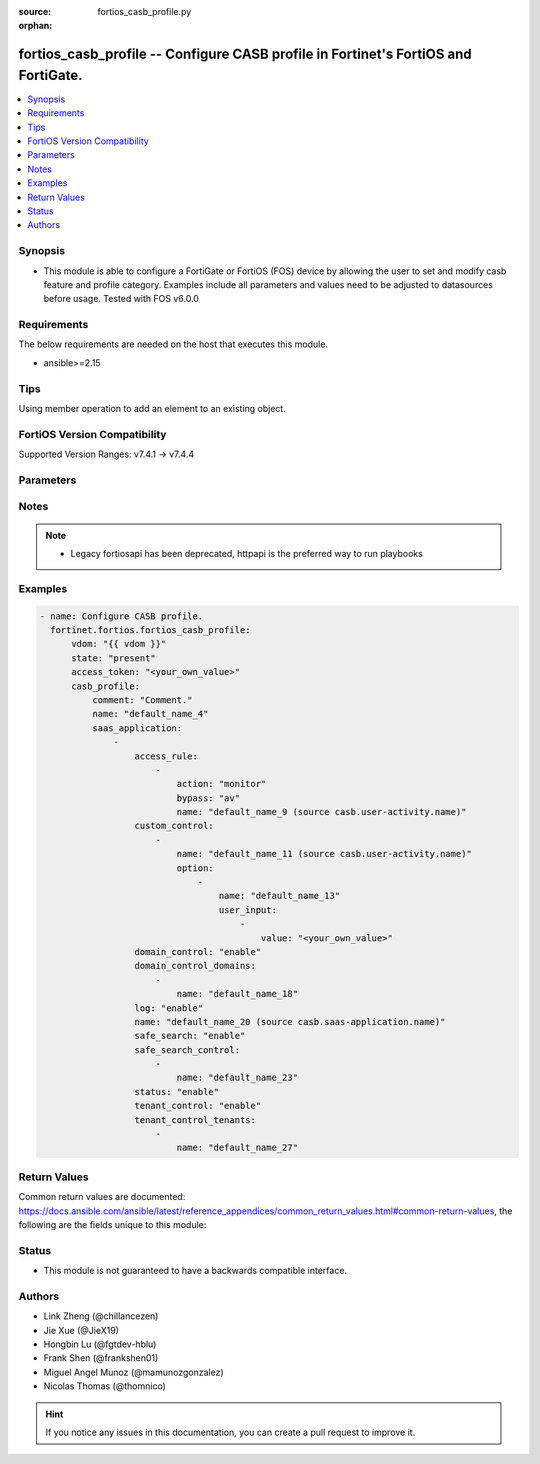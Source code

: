:source: fortios_casb_profile.py

:orphan:

.. fortios_casb_profile:

fortios_casb_profile -- Configure CASB profile in Fortinet's FortiOS and FortiGate.
+++++++++++++++++++++++++++++++++++++++++++++++++++++++++++++++++++++++++++++++++++

.. versionadded:: 2.0.0

.. contents::
   :local:
   :depth: 1


Synopsis
--------
- This module is able to configure a FortiGate or FortiOS (FOS) device by allowing the user to set and modify casb feature and profile category. Examples include all parameters and values need to be adjusted to datasources before usage. Tested with FOS v6.0.0



Requirements
------------
The below requirements are needed on the host that executes this module.

- ansible>=2.15


Tips
----
Using member operation to add an element to an existing object.

FortiOS Version Compatibility
-----------------------------
Supported Version Ranges: v7.4.1 -> v7.4.4


Parameters
----------


.. raw:: html

    <ul>
    <li> <span class="li-head">access_token</span> - Token-based authentication. Generated from GUI of Fortigate. <span class="li-normal">type: str</span> <span class="li-required">required: false</span> </li>
    <li> <span class="li-head">enable_log</span> - Enable/Disable logging for task. <span class="li-normal">type: bool</span> <span class="li-required">required: false</span> <span class="li-normal">default: False</span> </li>
    <li> <span class="li-head">vdom</span> - Virtual domain, among those defined previously. A vdom is a virtual instance of the FortiGate that can be configured and used as a different unit. <span class="li-normal">type: str</span> <span class="li-normal">default: root</span> </li>
    <li> <span class="li-head">member_path</span> - Member attribute path to operate on. <span class="li-normal">type: str</span> </li>
    <li> <span class="li-head">member_state</span> - Add or delete a member under specified attribute path. <span class="li-normal">type: str</span> <span class="li-normal">choices: present, absent</span> </li>
    <li> <span class="li-head">state</span> - Indicates whether to create or remove the object. <span class="li-normal">type: str</span> <span class="li-required">required: true</span> <span class="li-normal">choices: present, absent</span> </li>
    <li> <span class="li-head">casb_profile</span> - Configure CASB profile. <span class="li-normal">type: dict</span>
 <a id='label0' href="javascript:ContentClick('label1', 'label0');" onmouseover="ContentPreview('label1');" onmouseout="ContentUnpreview('label1');" title="click to collapse or expand..."> more... </a>
 <div id="label1" style="display:none">
 <table border="1">
 <tr>
 <td></td><td colspan="1">Supported Version Ranges</td>
 </tr>
 <tr>
 <td>casb_profile</td>
 <td><code class="docutils literal notranslate">v7.4.1 -> 7.4.4 </code></td>
 </tr>
 </table>
 </div>
 </li>
        <ul class="ul-self">
        <li> <span class="li-head">comment</span> - Comment. <span class="li-normal">type: str</span>
 <a id='label2' href="javascript:ContentClick('label3', 'label2');" onmouseover="ContentPreview('label3');" onmouseout="ContentUnpreview('label3');" title="click to collapse or expand..."> more... </a>
 <div id="label3" style="display:none">
 <table border="1">
 <tr>
 <td></td>
 <td colspan="1">Supported Version Ranges</td>
 </tr>
 <tr>
 <td>comment</td>
 <td><code class="docutils literal notranslate">v7.4.4 -> 7.4.4 </code></td>
 </tr>
 </table>
 </div>
 </li>
        <li> <span class="li-head">name</span> - CASB profile name. <span class="li-normal">type: str</span> <span class="li-required">required: true</span>
 <a id='label4' href="javascript:ContentClick('label5', 'label4');" onmouseover="ContentPreview('label5');" onmouseout="ContentUnpreview('label5');" title="click to collapse or expand..."> more... </a>
 <div id="label5" style="display:none">
 <table border="1">
 <tr>
 <td></td>
 <td colspan="1">Supported Version Ranges</td>
 </tr>
 <tr>
 <td>name</td>
 <td><code class="docutils literal notranslate">v7.4.1 -> 7.4.4 </code></td>
 </tr>
 </table>
 </div>
 </li>
        <li> <span class="li-head">saas_application</span> - CASB profile SaaS application. <span class="li-normal">type: list</span> <span style="font-family:'Courier New'" class="li-required">member_path: saas_application:name</span>
 <a id='label6' href="javascript:ContentClick('label7', 'label6');" onmouseover="ContentPreview('label7');" onmouseout="ContentUnpreview('label7');" title="click to collapse or expand..."> more... </a>
 <div id="label7" style="display:none">
 <table border="1">
 <tr>
 <td></td><td colspan="1">Supported Version Ranges</td>
 </tr>
 <tr>
 <td>saas_application</td>
 <td><code class="docutils literal notranslate">v7.4.1 -> 7.4.4 </code></td>
 </tr>
 </table>
 </div>
 </li>
            <ul class="ul-self">
            <li> <span class="li-head">access_rule</span> - CASB profile access rule. <span class="li-normal">type: list</span> <span style="font-family:'Courier New'" class="li-required">member_path: saas_application:name/access_rule:name</span>
 <a id='label8' href="javascript:ContentClick('label9', 'label8');" onmouseover="ContentPreview('label9');" onmouseout="ContentUnpreview('label9');" title="click to collapse or expand..."> more... </a>
 <div id="label9" style="display:none">
 <table border="1">
 <tr>
 <td></td><td colspan="1">Supported Version Ranges</td>
 </tr>
 <tr>
 <td>access_rule</td>
 <td><code class="docutils literal notranslate">v7.4.1 -> 7.4.4 </code></td>
 </tr>
 </table>
 </div>
 </li>
                <ul class="ul-self">
                <li> <span class="li-head">action</span> - CASB access rule action. <span class="li-normal">type: str</span> <span class="li-normal">choices: monitor, bypass, block</span>
 <a id='label10' href="javascript:ContentClick('label11', 'label10');" onmouseover="ContentPreview('label11');" onmouseout="ContentUnpreview('label11');" title="click to collapse or expand..."> more... </a>
 <div id="label11" style="display:none">
 <table border="1">
 <tr>
 <td></td>
 <td colspan="1">Supported Version Ranges</td>
 </tr>
 <tr>
 <td>action</td>
 <td><code class="docutils literal notranslate">v7.4.1 -> 7.4.4 </code></td>
 </tr>
 <tr>
 <td>[monitor]</td>
 <td><code class="docutils literal notranslate">v7.4.1 -> 7.4.4</code></td>
 <tr>
 <td>[bypass]</td>
 <td><code class="docutils literal notranslate">v7.4.1 -> 7.4.4</code></td>
 <tr>
 <td>[block]</td>
 <td><code class="docutils literal notranslate">v7.4.1 -> 7.4.4</code></td>
 </table>
 </div>
 </li>
                <li> <span class="li-head">bypass</span> - CASB bypass options. <span class="li-normal">type: list</span> <span class="li-normal">choices: av, dlp, web-filter, file-filter, video-filter</span>
 <a id='label12' href="javascript:ContentClick('label13', 'label12');" onmouseover="ContentPreview('label13');" onmouseout="ContentUnpreview('label13');" title="click to collapse or expand..."> more... </a>
 <div id="label13" style="display:none">
 <table border="1">
 <tr>
 <td></td>
 <td colspan="1">Supported Version Ranges</td>
 </tr>
 <tr>
 <td>bypass</td>
 <td><code class="docutils literal notranslate">v7.4.1 -> 7.4.4 </code></td>
 </tr>
 <tr>
 <td>[av]</td>
 <td><code class="docutils literal notranslate">v7.4.1 -> 7.4.4</code></td>
 <tr>
 <td>[dlp]</td>
 <td><code class="docutils literal notranslate">v7.4.1 -> 7.4.4</code></td>
 <tr>
 <td>[web-filter]</td>
 <td><code class="docutils literal notranslate">v7.4.1 -> 7.4.4</code></td>
 <tr>
 <td>[file-filter]</td>
 <td><code class="docutils literal notranslate">v7.4.1 -> 7.4.4</code></td>
 <tr>
 <td>[video-filter]</td>
 <td><code class="docutils literal notranslate">v7.4.1 -> 7.4.4</code></td>
 </table>
 </div>
 </li>
                <li> <span class="li-head">name</span> - CASB access rule activity name. Source casb.user-activity.name. <span class="li-normal">type: str</span> <span class="li-required">required: true</span>
 <a id='label14' href="javascript:ContentClick('label15', 'label14');" onmouseover="ContentPreview('label15');" onmouseout="ContentUnpreview('label15');" title="click to collapse or expand..."> more... </a>
 <div id="label15" style="display:none">
 <table border="1">
 <tr>
 <td></td>
 <td colspan="1">Supported Version Ranges</td>
 </tr>
 <tr>
 <td>name</td>
 <td><code class="docutils literal notranslate">v7.4.1 -> 7.4.4 </code></td>
 </tr>
 </table>
 </div>
 </li>
                </ul>
            <li> <span class="li-head">custom_control</span> - CASB profile custom control. <span class="li-normal">type: list</span> <span style="font-family:'Courier New'" class="li-required">member_path: saas_application:name/custom_control:name</span>
 <a id='label16' href="javascript:ContentClick('label17', 'label16');" onmouseover="ContentPreview('label17');" onmouseout="ContentUnpreview('label17');" title="click to collapse or expand..."> more... </a>
 <div id="label17" style="display:none">
 <table border="1">
 <tr>
 <td></td><td colspan="1">Supported Version Ranges</td>
 </tr>
 <tr>
 <td>custom_control</td>
 <td><code class="docutils literal notranslate">v7.4.1 -> 7.4.4 </code></td>
 </tr>
 </table>
 </div>
 </li>
                <ul class="ul-self">
                <li> <span class="li-head">name</span> - CASB custom control user activity name. Source casb.user-activity.name. <span class="li-normal">type: str</span> <span class="li-required">required: true</span>
 <a id='label18' href="javascript:ContentClick('label19', 'label18');" onmouseover="ContentPreview('label19');" onmouseout="ContentUnpreview('label19');" title="click to collapse or expand..."> more... </a>
 <div id="label19" style="display:none">
 <table border="1">
 <tr>
 <td></td>
 <td colspan="1">Supported Version Ranges</td>
 </tr>
 <tr>
 <td>name</td>
 <td><code class="docutils literal notranslate">v7.4.1 -> 7.4.4 </code></td>
 </tr>
 </table>
 </div>
 </li>
                <li> <span class="li-head">option</span> - CASB custom control option. <span class="li-normal">type: list</span> <span style="font-family:'Courier New'" class="li-required">member_path: saas_application:name/custom_control:name/option:name</span>
 <a id='label20' href="javascript:ContentClick('label21', 'label20');" onmouseover="ContentPreview('label21');" onmouseout="ContentUnpreview('label21');" title="click to collapse or expand..."> more... </a>
 <div id="label21" style="display:none">
 <table border="1">
 <tr>
 <td></td><td colspan="1">Supported Version Ranges</td>
 </tr>
 <tr>
 <td>option</td>
 <td><code class="docutils literal notranslate">v7.4.1 -> 7.4.4 </code></td>
 </tr>
 </table>
 </div>
 </li>
                    <ul class="ul-self">
                    <li> <span class="li-head">name</span> - CASB custom control option name. <span class="li-normal">type: str</span> <span class="li-required">required: true</span>
 <a id='label22' href="javascript:ContentClick('label23', 'label22');" onmouseover="ContentPreview('label23');" onmouseout="ContentUnpreview('label23');" title="click to collapse or expand..."> more... </a>
 <div id="label23" style="display:none">
 <table border="1">
 <tr>
 <td></td>
 <td colspan="1">Supported Version Ranges</td>
 </tr>
 <tr>
 <td>name</td>
 <td><code class="docutils literal notranslate">v7.4.1 -> 7.4.4 </code></td>
 </tr>
 </table>
 </div>
 </li>
                    <li> <span class="li-head">user_input</span> - CASB custom control user input. <span class="li-normal">type: list</span> <span style="font-family:'Courier New'" class="li-required">member_path: saas_application:name/custom_control:name/option:name/user_input:value</span>
 <a id='label24' href="javascript:ContentClick('label25', 'label24');" onmouseover="ContentPreview('label25');" onmouseout="ContentUnpreview('label25');" title="click to collapse or expand..."> more... </a>
 <div id="label25" style="display:none">
 <table border="1">
 <tr>
 <td></td><td colspan="1">Supported Version Ranges</td>
 </tr>
 <tr>
 <td>user_input</td>
 <td><code class="docutils literal notranslate">v7.4.1 -> 7.4.4 </code></td>
 </tr>
 </table>
 </div>
 </li>
                        <ul class="ul-self">
                        <li> <span class="li-head">value</span> - user input value. <span class="li-normal">type: str</span> <span class="li-required">required: true</span>
 <a id='label26' href="javascript:ContentClick('label27', 'label26');" onmouseover="ContentPreview('label27');" onmouseout="ContentUnpreview('label27');" title="click to collapse or expand..."> more... </a>
 <div id="label27" style="display:none">
 <table border="1">
 <tr>
 <td></td>
 <td colspan="1">Supported Version Ranges</td>
 </tr>
 <tr>
 <td>value</td>
 <td><code class="docutils literal notranslate">v7.4.1 -> 7.4.4 </code></td>
 </tr>
 </table>
 </div>
 </li>
                        </ul>
                    </ul>
                </ul>
            <li> <span class="li-head">domain_control</span> - Enable/disable domain control. <span class="li-normal">type: str</span> <span class="li-normal">choices: enable, disable</span>
 <a id='label28' href="javascript:ContentClick('label29', 'label28');" onmouseover="ContentPreview('label29');" onmouseout="ContentUnpreview('label29');" title="click to collapse or expand..."> more... </a>
 <div id="label29" style="display:none">
 <table border="1">
 <tr>
 <td></td>
 <td colspan="1">Supported Version Ranges</td>
 </tr>
 <tr>
 <td>domain_control</td>
 <td><code class="docutils literal notranslate">v7.4.1 -> 7.4.4 </code></td>
 </tr>
 <tr>
 <td>[enable]</td>
 <td><code class="docutils literal notranslate">v7.4.1 -> 7.4.4</code></td>
 <tr>
 <td>[disable]</td>
 <td><code class="docutils literal notranslate">v7.4.1 -> 7.4.4</code></td>
 </table>
 </div>
 </li>
            <li> <span class="li-head">domain_control_domains</span> - CASB profile domain control domains. <span class="li-normal">type: list</span> <span style="font-family:'Courier New'" class="li-required">member_path: saas_application:name/domain_control_domains:name</span>
 <a id='label30' href="javascript:ContentClick('label31', 'label30');" onmouseover="ContentPreview('label31');" onmouseout="ContentUnpreview('label31');" title="click to collapse or expand..."> more... </a>
 <div id="label31" style="display:none">
 <table border="1">
 <tr>
 <td></td><td colspan="1">Supported Version Ranges</td>
 </tr>
 <tr>
 <td>domain_control_domains</td>
 <td><code class="docutils literal notranslate">v7.4.1 -> 7.4.4 </code></td>
 </tr>
 </table>
 </div>
 </li>
                <ul class="ul-self">
                <li> <span class="li-head">name</span> - Domain control domain name. <span class="li-normal">type: str</span> <span class="li-required">required: true</span>
 <a id='label32' href="javascript:ContentClick('label33', 'label32');" onmouseover="ContentPreview('label33');" onmouseout="ContentUnpreview('label33');" title="click to collapse or expand..."> more... </a>
 <div id="label33" style="display:none">
 <table border="1">
 <tr>
 <td></td>
 <td colspan="1">Supported Version Ranges</td>
 </tr>
 <tr>
 <td>name</td>
 <td><code class="docutils literal notranslate">v7.4.1 -> 7.4.4 </code></td>
 </tr>
 </table>
 </div>
 </li>
                </ul>
            <li> <span class="li-head">log</span> - Enable/disable log settings. <span class="li-normal">type: str</span> <span class="li-normal">choices: enable, disable</span>
 <a id='label34' href="javascript:ContentClick('label35', 'label34');" onmouseover="ContentPreview('label35');" onmouseout="ContentUnpreview('label35');" title="click to collapse or expand..."> more... </a>
 <div id="label35" style="display:none">
 <table border="1">
 <tr>
 <td></td>
 <td colspan="1">Supported Version Ranges</td>
 </tr>
 <tr>
 <td>log</td>
 <td><code class="docutils literal notranslate">v7.4.1 -> 7.4.4 </code></td>
 </tr>
 <tr>
 <td>[enable]</td>
 <td><code class="docutils literal notranslate">v7.4.1 -> 7.4.4</code></td>
 <tr>
 <td>[disable]</td>
 <td><code class="docutils literal notranslate">v7.4.1 -> 7.4.4</code></td>
 </table>
 </div>
 </li>
            <li> <span class="li-head">name</span> - CASB profile SaaS application name. Source casb.saas-application.name. <span class="li-normal">type: str</span> <span class="li-required">required: true</span>
 <a id='label36' href="javascript:ContentClick('label37', 'label36');" onmouseover="ContentPreview('label37');" onmouseout="ContentUnpreview('label37');" title="click to collapse or expand..."> more... </a>
 <div id="label37" style="display:none">
 <table border="1">
 <tr>
 <td></td>
 <td colspan="1">Supported Version Ranges</td>
 </tr>
 <tr>
 <td>name</td>
 <td><code class="docutils literal notranslate">v7.4.1 -> 7.4.4 </code></td>
 </tr>
 </table>
 </div>
 </li>
            <li> <span class="li-head">safe_search</span> - Enable/disable safe search. <span class="li-normal">type: str</span> <span class="li-normal">choices: enable, disable</span>
 <a id='label38' href="javascript:ContentClick('label39', 'label38');" onmouseover="ContentPreview('label39');" onmouseout="ContentUnpreview('label39');" title="click to collapse or expand..."> more... </a>
 <div id="label39" style="display:none">
 <table border="1">
 <tr>
 <td></td>
 <td colspan="1">Supported Version Ranges</td>
 </tr>
 <tr>
 <td>safe_search</td>
 <td><code class="docutils literal notranslate">v7.4.1 -> 7.4.4 </code></td>
 </tr>
 <tr>
 <td>[enable]</td>
 <td><code class="docutils literal notranslate">v7.4.1 -> 7.4.4</code></td>
 <tr>
 <td>[disable]</td>
 <td><code class="docutils literal notranslate">v7.4.1 -> 7.4.4</code></td>
 </table>
 </div>
 </li>
            <li> <span class="li-head">safe_search_control</span> - CASB profile safe search control. <span class="li-normal">type: list</span> <span style="font-family:'Courier New'" class="li-required">member_path: saas_application:name/safe_search_control:name</span>
 <a id='label40' href="javascript:ContentClick('label41', 'label40');" onmouseover="ContentPreview('label41');" onmouseout="ContentUnpreview('label41');" title="click to collapse or expand..."> more... </a>
 <div id="label41" style="display:none">
 <table border="1">
 <tr>
 <td></td><td colspan="1">Supported Version Ranges</td>
 </tr>
 <tr>
 <td>safe_search_control</td>
 <td><code class="docutils literal notranslate">v7.4.1 -> 7.4.4 </code></td>
 </tr>
 </table>
 </div>
 </li>
                <ul class="ul-self">
                <li> <span class="li-head">name</span> - Safe search control name. <span class="li-normal">type: str</span> <span class="li-required">required: true</span>
 <a id='label42' href="javascript:ContentClick('label43', 'label42');" onmouseover="ContentPreview('label43');" onmouseout="ContentUnpreview('label43');" title="click to collapse or expand..."> more... </a>
 <div id="label43" style="display:none">
 <table border="1">
 <tr>
 <td></td>
 <td colspan="1">Supported Version Ranges</td>
 </tr>
 <tr>
 <td>name</td>
 <td><code class="docutils literal notranslate">v7.4.1 -> 7.4.4 </code></td>
 </tr>
 </table>
 </div>
 </li>
                </ul>
            <li> <span class="li-head">status</span> - Enable/disable setting. <span class="li-normal">type: str</span> <span class="li-normal">choices: enable, disable</span>
 <a id='label44' href="javascript:ContentClick('label45', 'label44');" onmouseover="ContentPreview('label45');" onmouseout="ContentUnpreview('label45');" title="click to collapse or expand..."> more... </a>
 <div id="label45" style="display:none">
 <table border="1">
 <tr>
 <td></td>
 <td colspan="1">Supported Version Ranges</td>
 </tr>
 <tr>
 <td>status</td>
 <td><code class="docutils literal notranslate">v7.4.2 -> 7.4.4 </code></td>
 </tr>
 <tr>
 <td>[enable]</td>
 <td><code class="docutils literal notranslate">v7.4.2 -> 7.4.4</code></td>
 <tr>
 <td>[disable]</td>
 <td><code class="docutils literal notranslate">v7.4.2 -> 7.4.4</code></td>
 </table>
 </div>
 </li>
            <li> <span class="li-head">tenant_control</span> - Enable/disable tenant control. <span class="li-normal">type: str</span> <span class="li-normal">choices: enable, disable</span>
 <a id='label46' href="javascript:ContentClick('label47', 'label46');" onmouseover="ContentPreview('label47');" onmouseout="ContentUnpreview('label47');" title="click to collapse or expand..."> more... </a>
 <div id="label47" style="display:none">
 <table border="1">
 <tr>
 <td></td>
 <td colspan="1">Supported Version Ranges</td>
 </tr>
 <tr>
 <td>tenant_control</td>
 <td><code class="docutils literal notranslate">v7.4.1 -> 7.4.4 </code></td>
 </tr>
 <tr>
 <td>[enable]</td>
 <td><code class="docutils literal notranslate">v7.4.1 -> 7.4.4</code></td>
 <tr>
 <td>[disable]</td>
 <td><code class="docutils literal notranslate">v7.4.1 -> 7.4.4</code></td>
 </table>
 </div>
 </li>
            <li> <span class="li-head">tenant_control_tenants</span> - CASB profile tenant control tenants. <span class="li-normal">type: list</span> <span style="font-family:'Courier New'" class="li-required">member_path: saas_application:name/tenant_control_tenants:name</span>
 <a id='label48' href="javascript:ContentClick('label49', 'label48');" onmouseover="ContentPreview('label49');" onmouseout="ContentUnpreview('label49');" title="click to collapse or expand..."> more... </a>
 <div id="label49" style="display:none">
 <table border="1">
 <tr>
 <td></td><td colspan="1">Supported Version Ranges</td>
 </tr>
 <tr>
 <td>tenant_control_tenants</td>
 <td><code class="docutils literal notranslate">v7.4.1 -> 7.4.4 </code></td>
 </tr>
 </table>
 </div>
 </li>
                <ul class="ul-self">
                <li> <span class="li-head">name</span> - Tenant control tenants name. <span class="li-normal">type: str</span> <span class="li-required">required: true</span>
 <a id='label50' href="javascript:ContentClick('label51', 'label50');" onmouseover="ContentPreview('label51');" onmouseout="ContentUnpreview('label51');" title="click to collapse or expand..."> more... </a>
 <div id="label51" style="display:none">
 <table border="1">
 <tr>
 <td></td>
 <td colspan="1">Supported Version Ranges</td>
 </tr>
 <tr>
 <td>name</td>
 <td><code class="docutils literal notranslate">v7.4.1 -> 7.4.4 </code></td>
 </tr>
 </table>
 </div>
 </li>
                </ul>
            </ul>
        </ul>
    </ul>


Notes
-----

.. note::

   - Legacy fortiosapi has been deprecated, httpapi is the preferred way to run playbooks



Examples
--------

.. code-block:: yaml+jinja
    
    - name: Configure CASB profile.
      fortinet.fortios.fortios_casb_profile:
          vdom: "{{ vdom }}"
          state: "present"
          access_token: "<your_own_value>"
          casb_profile:
              comment: "Comment."
              name: "default_name_4"
              saas_application:
                  -
                      access_rule:
                          -
                              action: "monitor"
                              bypass: "av"
                              name: "default_name_9 (source casb.user-activity.name)"
                      custom_control:
                          -
                              name: "default_name_11 (source casb.user-activity.name)"
                              option:
                                  -
                                      name: "default_name_13"
                                      user_input:
                                          -
                                              value: "<your_own_value>"
                      domain_control: "enable"
                      domain_control_domains:
                          -
                              name: "default_name_18"
                      log: "enable"
                      name: "default_name_20 (source casb.saas-application.name)"
                      safe_search: "enable"
                      safe_search_control:
                          -
                              name: "default_name_23"
                      status: "enable"
                      tenant_control: "enable"
                      tenant_control_tenants:
                          -
                              name: "default_name_27"


Return Values
-------------
Common return values are documented: https://docs.ansible.com/ansible/latest/reference_appendices/common_return_values.html#common-return-values, the following are the fields unique to this module:

.. raw:: html

    <ul>

    <li> <span class="li-return">build</span> - Build number of the fortigate image <span class="li-normal">returned: always</span> <span class="li-normal">type: str</span> <span class="li-normal">sample: 1547</span></li>
    <li> <span class="li-return">http_method</span> - Last method used to provision the content into FortiGate <span class="li-normal">returned: always</span> <span class="li-normal">type: str</span> <span class="li-normal">sample: PUT</span></li>
    <li> <span class="li-return">http_status</span> - Last result given by FortiGate on last operation applied <span class="li-normal">returned: always</span> <span class="li-normal">type: str</span> <span class="li-normal">sample: 200</span></li>
    <li> <span class="li-return">mkey</span> - Master key (id) used in the last call to FortiGate <span class="li-normal">returned: success</span> <span class="li-normal">type: str</span> <span class="li-normal">sample: id</span></li>
    <li> <span class="li-return">name</span> - Name of the table used to fulfill the request <span class="li-normal">returned: always</span> <span class="li-normal">type: str</span> <span class="li-normal">sample: urlfilter</span></li>
    <li> <span class="li-return">path</span> - Path of the table used to fulfill the request <span class="li-normal">returned: always</span> <span class="li-normal">type: str</span> <span class="li-normal">sample: webfilter</span></li>
    <li> <span class="li-return">revision</span> - Internal revision number <span class="li-normal">returned: always</span> <span class="li-normal">type: str</span> <span class="li-normal">sample: 17.0.2.10658</span></li>
    <li> <span class="li-return">serial</span> - Serial number of the unit <span class="li-normal">returned: always</span> <span class="li-normal">type: str</span> <span class="li-normal">sample: FGVMEVYYQT3AB5352</span></li>
    <li> <span class="li-return">status</span> - Indication of the operation's result <span class="li-normal">returned: always</span> <span class="li-normal">type: str</span> <span class="li-normal">sample: success</span></li>
    <li> <span class="li-return">vdom</span> - Virtual domain used <span class="li-normal">returned: always</span> <span class="li-normal">type: str</span> <span class="li-normal">sample: root</span></li>
    <li> <span class="li-return">version</span> - Version of the FortiGate <span class="li-normal">returned: always</span> <span class="li-normal">type: str</span> <span class="li-normal">sample: v5.6.3</span></li>
    </ul>

Status
------

- This module is not guaranteed to have a backwards compatible interface.


Authors
-------

- Link Zheng (@chillancezen)
- Jie Xue (@JieX19)
- Hongbin Lu (@fgtdev-hblu)
- Frank Shen (@frankshen01)
- Miguel Angel Munoz (@mamunozgonzalez)
- Nicolas Thomas (@thomnico)


.. hint::
    If you notice any issues in this documentation, you can create a pull request to improve it.
